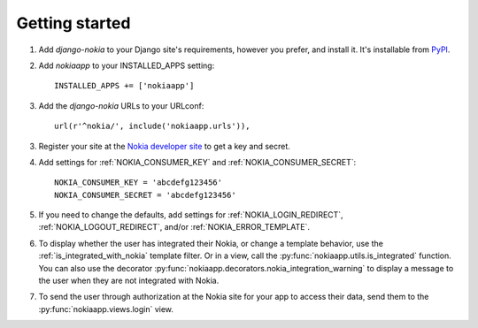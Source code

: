 Getting started
===============

.. index::
    single: PyPI

1. Add `django-nokia` to your Django site's requirements, however you prefer,
   and install it.  It's installable from `PyPI
   <http://pypi.python.org/pypi/django-nokia/>`_.

.. index::
    single: INSTALLED_APPS

2. Add `nokiaapp` to your INSTALLED_APPS setting::

    INSTALLED_APPS += ['nokiaapp']

3. Add the `django-nokia` URLs to your URLconf::

    url(r'^nokia/', include('nokiaapp.urls')),

3. Register your site at the `Nokia developer site <https://developer.health.nokia.com/en/partner/add>`_
   to get a key and secret.

4. Add settings for :ref:`NOKIA_CONSUMER_KEY` and
   :ref:`NOKIA_CONSUMER_SECRET`::

    NOKIA_CONSUMER_KEY = 'abcdefg123456'
    NOKIA_CONSUMER_SECRET = 'abcdefg123456'

5. If you need to change the defaults, add settings for
   :ref:`NOKIA_LOGIN_REDIRECT`, :ref:`NOKIA_LOGOUT_REDIRECT`, and/or
   :ref:`NOKIA_ERROR_TEMPLATE`.

6. To display whether the user has integrated their Nokia, or change a
   template behavior, use the :ref:`is_integrated_with_nokia` template
   filter. Or in a view, call the :py:func:`nokiaapp.utils.is_integrated`
   function. You can also use the decorator
   :py:func:`nokiaapp.decorators.nokia_integration_warning` to display a message to the
   user when they are not integrated with Nokia.

7. To send the user through authorization at the Nokia site for your app to
   access their data, send them to the :py:func:`nokiaapp.views.login` view.
